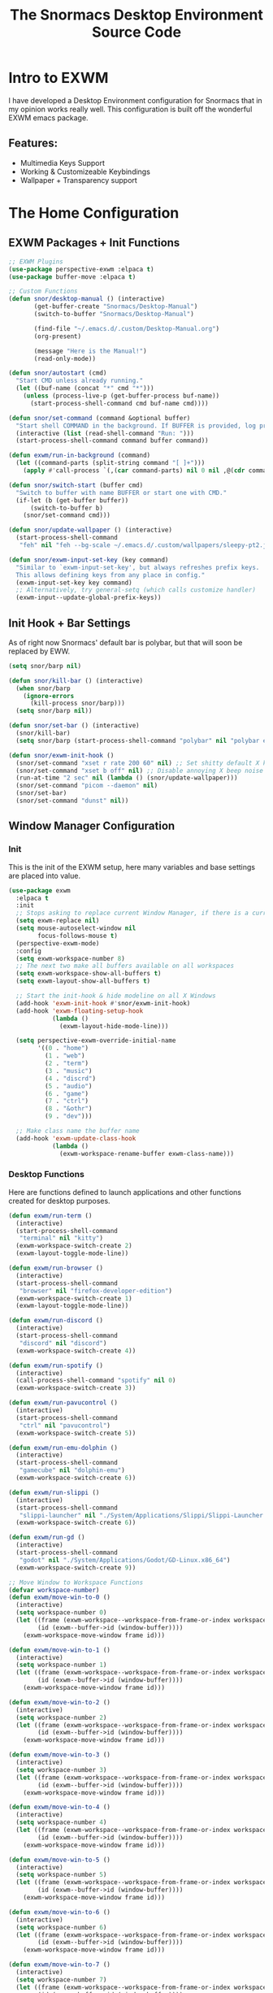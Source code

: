 #+title: The Snormacs Desktop Environment Source Code
* Intro to EXWM
I have developed a Desktop Environment configuration for Snormacs that in my
opinion works really well. This configuration is built off the wonderful EXWM emacs package.
** Features:
- Multimedia Keys Support
- Working & Customizeable Keybindings
- Wallpaper + Transparency support
* The Home Configuration
** EXWM Packages + Init Functions
#+begin_src emacs-lisp :tangle ~/.emacs.d/lisp/home.el
  ;; EXWM Plugins
  (use-package perspective-exwm :elpaca t)
  (use-package buffer-move :elpaca t)

  ;; Custom Functions
  (defun snor/desktop-manual () (interactive)
         (get-buffer-create "Snormacs/Desktop-Manual")
         (switch-to-buffer "Snormacs/Desktop-Manual") 

         (find-file "~/.emacs.d/.custom/Desktop-Manual.org")
         (org-present)

         (message "Here is the Manual!")
         (read-only-mode)) 

  (defun snor/autostart (cmd)
    "Start CMD unless already running."
    (let ((buf-name (concat "*" cmd "*")))
      (unless (process-live-p (get-buffer-process buf-name))
        (start-process-shell-command cmd buf-name cmd))))

  (defun snor/set-command (command &optional buffer)
    "Start shell COMMAND in the background. If BUFFER is provided, log process output to that buffer."
    (interactive (list (read-shell-command "Run: ")))
    (start-process-shell-command command buffer command))

  (defun exwm/run-in-background (command)
    (let ((command-parts (split-string command "[ ]+")))
      (apply #'call-process `(,(car command-parts) nil 0 nil ,@(cdr command-parts)))))

  (defun snor/switch-start (buffer cmd)
    "Switch to buffer with name BUFFER or start one with CMD."
    (if-let (b (get-buffer buffer)) 
        (switch-to-buffer b)
      (snor/set-command cmd)))

  (defun snor/update-wallpaper () (interactive)
    (start-process-shell-command
     "feh" nil "feh --bg-scale ~/.emacs.d/.custom/wallpapers/sleepy-pt2.jpg"))

  (defun snor/exwm-input-set-key (key command)
    "Similar to `exwm-input-set-key', but always refreshes prefix keys.
    This allows defining keys from any place in config."
    (exwm-input-set-key key command)
    ;; Alternatively, try general-setq (which calls customize handler)
    (exwm-input--update-global-prefix-keys))
#+end_src
** Init Hook + Bar Settings
As of right now Snormacs' default bar is polybar, but that will soon be replaced by EWW.
#+begin_src emacs-lisp :tangle ~/.emacs.d/lisp/home.el
  (setq snor/barp nil)

  (defun snor/kill-bar () (interactive)
    (when snor/barp
      (ignore-errors
        (kill-process snor/barp)))
    (setq snor/barp nil))

  (defun snor/set-bar () (interactive)
    (snor/kill-bar)
    (setq snor/barp (start-process-shell-command "polybar" nil "polybar exwm-bar")))

  (defun snor/exwm-init-hook ()
    (snor/set-command "xset r rate 200 60" nil) ;; Set shitty default X keyboard rate to be faster
    (snor/set-command "xset b off" nil) ;; Disable annoying X beep noise on some systems
    (run-at-time "2 sec" nil (lambda () (snor/update-wallpaper)))
    (snor/set-command "picom --daemon" nil)
    (snor/set-bar)
    (snor/set-command "dunst" nil))
#+end_src
** Window Manager Configuration
*** Init
This is the init of the EXWM setup, here many variables and base settings are placed
into value.
#+begin_src emacs-lisp :tangle ~/.emacs.d/lisp/home.el
  (use-package exwm
    :elpaca t
    :init
    ;; Stops asking to replace current Window Manager, if there is a current session
    (setq exwm-replace nil) 
    (setq mouse-autoselect-window nil
          focus-follows-mouse t)
    (perspective-exwm-mode)
    :config
    (setq exwm-workspace-number 8)
    ;; The next two make all buffers available on all workspaces
    (setq exwm-workspace-show-all-buffers t)
    (setq exwm-layout-show-all-buffers t)

    ;; Start the init-hook & hide modeline on all X Windows
    (add-hook 'exwm-init-hook #'snor/exwm-init-hook)
    (add-hook 'exwm-floating-setup-hook
              (lambda ()
                (exwm-layout-hide-mode-line)))
  
    (setq perspective-exwm-override-initial-name
          '((0 . "home")
            (1 . "web")
            (2 . "term")
            (3 . "music")
            (4 . "discrd")
            (5 . "audio")
            (6 . "game")
            (7 . "ctrl")
            (8 . "&othr")
            (9 . "dev")))

    ;; Make class name the buffer name
    (add-hook 'exwm-update-class-hook
              (lambda ()
                (exwm-workspace-rename-buffer exwm-class-name)))
#+end_src
*** Desktop Functions
Here are functions defined to launch applications and other functions created for
desktop purposes.
#+begin_src emacs-lisp :tangle ~/.emacs.d/lisp/home.el
  (defun exwm/run-term ()
    (interactive)
    (start-process-shell-command
     "terminal" nil "kitty")
    (exwm-workspace-switch-create 2)
    (exwm-layout-toggle-mode-line))
  
  (defun exwm/run-browser ()
    (interactive)
    (start-process-shell-command
     "browser" nil "firefox-developer-edition")
    (exwm-workspace-switch-create 1)
    (exwm-layout-toggle-mode-line))

  (defun exwm/run-discord ()
    (interactive)
    (start-process-shell-command
     "discord" nil "discord")
    (exwm-workspace-switch-create 4))

  (defun exwm/run-spotify ()
    (interactive)
    (call-process-shell-command "spotify" nil 0)
    (exwm-workspace-switch-create 3))

  (defun exwm/run-pavucontrol ()
    (interactive)
    (start-process-shell-command
     "ctrl" nil "pavucontrol")
    (exwm-workspace-switch-create 5))

  (defun exwm/run-emu-dolphin ()
    (interactive)
    (start-process-shell-command
     "gamecube" nil "dolphin-emu")
    (exwm-workspace-switch-create 6))
  
  (defun exwm/run-slippi ()
    (interactive)
    (start-process-shell-command
     "slippi-launcher" nil "./System/Applications/Slippi/Slippi-Launcher.AppImage")
    (exwm-workspace-switch-create 6))

  (defun exwm/run-gd ()
    (interactive)
    (start-process-shell-command
     "godot" nil "./System/Applications/Godot/GD-Linux.x86_64")
    (exwm-workspace-switch-create 9))

  ;; Move Window to Workspace Functions
  (defvar workspace-number)
  (defun exwm/move-win-to-0 ()
    (interactive)
    (setq workspace-number 0)
    (let ((frame (exwm-workspace--workspace-from-frame-or-index workspace-number))
          (id (exwm--buffer->id (window-buffer))))
      (exwm-workspace-move-window frame id)))

  (defun exwm/move-win-to-1 ()
    (interactive)
    (setq workspace-number 1)
    (let ((frame (exwm-workspace--workspace-from-frame-or-index workspace-number))
          (id (exwm--buffer->id (window-buffer))))
      (exwm-workspace-move-window frame id)))

  (defun exwm/move-win-to-2 ()
    (interactive)
    (setq workspace-number 2)
    (let ((frame (exwm-workspace--workspace-from-frame-or-index workspace-number))
          (id (exwm--buffer->id (window-buffer))))
      (exwm-workspace-move-window frame id)))

  (defun exwm/move-win-to-3 ()
    (interactive)
    (setq workspace-number 3)
    (let ((frame (exwm-workspace--workspace-from-frame-or-index workspace-number))
          (id (exwm--buffer->id (window-buffer))))
      (exwm-workspace-move-window frame id)))

  (defun exwm/move-win-to-4 ()
    (interactive)
    (setq workspace-number 4)
    (let ((frame (exwm-workspace--workspace-from-frame-or-index workspace-number))
          (id (exwm--buffer->id (window-buffer))))
      (exwm-workspace-move-window frame id)))

  (defun exwm/move-win-to-5 ()
    (interactive)
    (setq workspace-number 5)
    (let ((frame (exwm-workspace--workspace-from-frame-or-index workspace-number))
          (id (exwm--buffer->id (window-buffer))))
      (exwm-workspace-move-window frame id)))

  (defun exwm/move-win-to-6 ()
    (interactive)
    (setq workspace-number 6)
    (let ((frame (exwm-workspace--workspace-from-frame-or-index workspace-number))
          (id (exwm--buffer->id (window-buffer))))
      (exwm-workspace-move-window frame id)))

  (defun exwm/move-win-to-7 ()
    (interactive)
    (setq workspace-number 7)
    (let ((frame (exwm-workspace--workspace-from-frame-or-index workspace-number))
          (id (exwm--buffer->id (window-buffer))))
      (exwm-workspace-move-window frame id)))

  (defun exwm/move-win-to-8 ()
    (interactive)
    (setq workspace-number 8)
    (let ((frame (exwm-workspace--workspace-from-frame-or-index workspace-number))
          (id (exwm--buffer->id (window-buffer))))
      (exwm-workspace-move-window frame id)))

  (defun exwm/move-win-to-9 ()
    (interactive)
    (setq workspace-number 9)
    (let ((frame (exwm-workspace--workspace-from-frame-or-index workspace-number))
          (id (exwm--buffer->id (window-buffer))))
      (exwm-workspace-move-window frame id)))
#+end_src
*** Desktop Keybindings
First thing that is defined is exwm-input-prefix keys which sets the prefix keys of Snormacs.
Those keys will be ignored by applications and ALWAYS passed into Snormacs.
#+begin_src emacs-lisp :tangle ~/.emacs.d/lisp/home.el
    (setq exwm-input-prefix-keys
          '(?\s-\\ ;; Super+Space
            ?\C-\\
            ?\M-x
            ?\M-&
            ?\M-h
            ?\M-j
            ?\M-k
            ?\M-l
            ?\M-H
            ?\M-J
            ?\M-K
            ?\M-L
            ?\M-:))  

    ;; Ctrl+Q will enable the next key to be sent directly
    (define-key exwm-mode-map [?\C-q] 'exwm-input-send-next-key)

    (setq exwm-input-global-keys
        `(;; EXWM Management
          ([?\s-r] . exwm-reset)
          ([?\s-Q] . kill-emacs)          
          ;; EXWM
          ([?\s-e] . perspective-exwm-switch-perspective)
          ([?\s-b] . exwm-layout-toggle-mode-line)
          ;; Window Management
          ([?\s-w] . kill-current-buffer)
          ([?\s-W] . kill-buffer-and-window)
          ([?\s-i] . split-window-vertically)
          ([?\s-o] . split-window-horizontally)
          ([?\s-f] . exwm-layout-toggle-fullscreen)
          ;; Bar Management
          ([?\s-p] . snor/set-bar)
          ([?\s-P] . snor/kill-bar)
          ;; Move Window to Workspace
          ([?\s-~] . exwm/move-win-to-0)
          ([?\s-!] . exwm/move-win-to-1)
          ([?\s-@] . exwm/move-win-to-2)
          ([?\s-#] . exwm/move-win-to-3)
          ([?\s-$] . exwm/move-win-to-4)
          ([?\s-%] . exwm/move-win-to-5)
          ([?\s-^] . exwm/move-win-to-6)
          ([?\s-&] . exwm/move-win-to-7)
          ([?\s-*] . exwm/move-win-to-8)
          ;; Window Movement
          ([?\M-h] . windmove-left)
          ([?\M-j] . windmove-down)
          ([?\M-k] . windmove-up)
          ([?\M-l] . windmove-right)
          ([?\M-H] . buf-move-left)
          ([?\M-J] . buf-move-down)
          ([?\M-K] . buf-move-up)
          ([?\M-L] . buf-move-right)
          ;; Workspaces
          ([?\s-`] . (lambda () (interactive) (exwm-workspace-switch-create 0)))
          ,@(mapcar (lambda (i)
                      `(,(kbd (format "s-%d" i)) .
                        (lambda ()
                          (interactive)
                          (exwm-workspace-switch-create ,i))))
                    (number-sequence 0 9))))

  ;; Use input-set-key for KeyChords & other Bindings
   ;; Applications
    (exwm-input-set-key (kbd "s-<return>")   'vterm)
    (exwm-input-set-key (kbd "s-S-<return>") 'exwm/run-term)
    (exwm-input-set-key (kbd "s-SPC b")      'exwm/run-browser)
    (exwm-input-set-key (kbd "s-SPC D")      'exwm/run-discord)
    (exwm-input-set-key (kbd "s-SPC S")      'exwm/run-spotify)
    (exwm-input-set-key (kbd "s-SPC p")      'exwm/run-pavucontrol)
    (exwm-input-set-key (kbd "s-SPC d g")    'exwm/run-gd)
    (exwm-input-set-key (kbd "s-SPC E d")    'exwm/run-emu-dolphin)
    (exwm-input-set-key (kbd "s-SPC m")      'exwm/run-slippi)

    ;; EXWM Management
    (exwm-input-set-key (kbd "s-SPC s") 'switch-to-buffer)
    (exwm-input-set-key (kbd "s-SPC w") 'delete-window)

   ;; Multimedia Management
    ;; Volume
    (exwm-input-set-key (kbd "<f10>") 'desktop-environment-toggle-mute)
    (exwm-input-set-key (kbd "<f8>")  'desktop-environment-volume-decrement-slowly)
    (exwm-input-set-key (kbd "<f9>")  'desktop-environment-volume-increment-slowly)

    ;; Media Controlls
    (exwm-input-set-key (kbd "<f5>") 'desktop-environment-toggle-music)
    (exwm-input-set-key (kbd "<f6>") 'desktop-environment-music-previous)
    (exwm-input-set-key (kbd "<f7>") 'desktop-environment-music-next)

    ;; Screenshit
    (exwm-input-set-key (kbd "<f11>") 'desktop-environment-screenshot)
    (exwm-enable)) ;; Add at end of config
#+end_src
*** Desktop Environment Package
This is the Desktop Environment emacs package which allows for the user to
bind actions to the FN Multimedia Keys.
#+begin_src emacs-lisp :tangle ~/.emacs.d/lisp/home.el
  (use-package desktop-environment
    :elpaca t
    :after exwm
    :config (desktop-environment-mode)
    (setq desktop-environment-brightness-small-increment "2%+")
    (setq desktop-environment-brightness-small-decrement "2%-")
    (setq desktop-environment-brightness-normal-increment "5%+")
    (setq desktop-environment-brightness-normal-decrement "5%-")
    (setq desktop-environment-screenshot-command "flameshot gui"))
#+end_src
